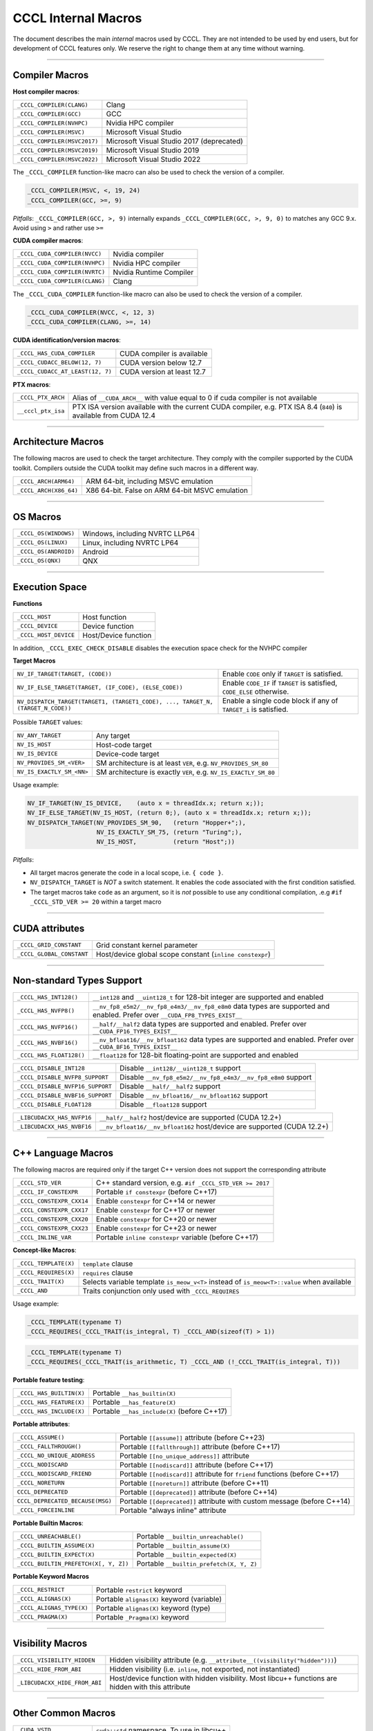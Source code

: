 .. _cccl-development-module-macros:

CCCL Internal Macros
====================

The document describes the main *internal* macros used by CCCL. They are not intended to be used by end users, but for development of CCCL features only. We reserve the right to change them at any time without warning.

----

Compiler Macros
---------------

**Host compiler macros**:

+------------------------------+---------------------------------------------+
| ``_CCCL_COMPILER(CLANG)``    | Clang                                       |
+------------------------------+---------------------------------------------+
| ``_CCCL_COMPILER(GCC)``      | GCC                                         |
+------------------------------+---------------------------------------------+
| ``_CCCL_COMPILER(NVHPC)``    | Nvidia HPC compiler                         |
+------------------------------+---------------------------------------------+
| ``_CCCL_COMPILER(MSVC)``     | Microsoft Visual Studio                     |
+------------------------------+---------------------------------------------+
| ``_CCCL_COMPILER(MSVC2017)`` | Microsoft Visual Studio 2017 (deprecated)   |
+------------------------------+---------------------------------------------+
| ``_CCCL_COMPILER(MSVC2019)`` | Microsoft Visual Studio 2019                |
+------------------------------+---------------------------------------------+
| ``_CCCL_COMPILER(MSVC2022)`` | Microsoft Visual Studio 2022                |
+------------------------------+---------------------------------------------+

The ``_CCCL_COMPILER`` function-like macro can also be used to check the version of a compiler.

.. code:: cpp

   _CCCL_COMPILER(MSVC, <, 19, 24)
   _CCCL_COMPILER(GCC, >=, 9)

*Pitfalls*: ``_CCCL_COMPILER(GCC, >, 9)`` internally expands ``_CCCL_COMPILER(GCC, >, 9, 0)`` to matches any GCC 9.x. Avoid using ``>`` and rather use ``>=``

**CUDA compiler macros**:

+--------------------------------+-------------------------+
| ``_CCCL_CUDA_COMPILER(NVCC)``  | Nvidia compiler         |
+--------------------------------+-------------------------+
| ``_CCCL_CUDA_COMPILER(NVHPC)`` | Nvidia HPC compiler     |
+--------------------------------+-------------------------+
| ``_CCCL_CUDA_COMPILER(NVRTC)`` | Nvidia Runtime Compiler |
+--------------------------------+-------------------------+
| ``_CCCL_CUDA_COMPILER(CLANG)`` | Clang                   |
+--------------------------------+-------------------------+

The ``_CCCL_CUDA_COMPILER`` function-like macro can also be used to check the version of a compiler.

.. code:: cpp

   _CCCL_CUDA_COMPILER(NVCC, <, 12, 3)
   _CCCL_CUDA_COMPILER(CLANG, >=, 14)

**CUDA identification/version macros**:

+----------------------------------+-----------------------------+
| ``_CCCL_HAS_CUDA_COMPILER``      | CUDA compiler is available  |
+----------------------------------+-----------------------------+
| ``_CCCL_CUDACC_BELOW(12, 7)``    | CUDA version below 12.7     |
+----------------------------------+-----------------------------+
| ``_CCCL_CUDACC_AT_LEAST(12, 7)`` | CUDA version at least 12.7  |
+----------------------------------+-----------------------------+

**PTX macros**:

+--------------------+-------------------------------------------------------------------------------------------------------------------+
| ``_CCCL_PTX_ARCH`` | Alias of ``__CUDA_ARCH__`` with value equal to 0 if cuda compiler is not available                                |
+--------------------+-------------------------------------------------------------------------------------------------------------------+
| ``__cccl_ptx_isa`` | PTX ISA version available with the current CUDA compiler, e.g. PTX ISA 8.4 (``840``) is available from CUDA 12.4  |
+--------------------+-------------------------------------------------------------------------------------------------------------------+

----

Architecture Macros
-------------------

The following macros are used to check the target architecture. They comply with the compiler supported by the CUDA toolkit. Compilers outside the CUDA toolkit may define such macros in a different way.

+-------------------------+---------------------------------------------------+
| ``_CCCL_ARCH(ARM64)``   |  ARM 64-bit, including MSVC emulation             |
+-------------------------+---------------------------------------------------+
| ``_CCCL_ARCH(X86_64)``  |  X86 64-bit. False on ARM 64-bit MSVC emulation   |
+-------------------------+---------------------------------------------------+

----

OS Macros
---------

+-----------------------+---------------------------------+
| ``_CCCL_OS(WINDOWS)`` | Windows, including NVRTC LLP64  |
+-----------------------+---------------------------------+
| ``_CCCL_OS(LINUX)``   | Linux, including NVRTC LP64     |
+-----------------------+---------------------------------+
| ``_CCCL_OS(ANDROID)`` | Android                         |
+-----------------------+---------------------------------+
| ``_CCCL_OS(QNX)``     | QNX                             |
+-----------------------+---------------------------------+

----

Execution Space
---------------

**Functions**

+-----------------------+-----------------------+
| ``_CCCL_HOST``        | Host function         |
+-----------------------+-----------------------+
| ``_CCCL_DEVICE``      | Device function       |
+-----------------------+-----------------------+
| ``_CCCL_HOST_DEVICE`` | Host/Device function  |
+-----------------------+-----------------------+

In addition, ``_CCCL_EXEC_CHECK_DISABLE`` disables the execution space check for the NVHPC compiler

**Target Macros**

+---------------------------------------------------------------------------------+--------------------------------------------------------------------------+
| ``NV_IF_TARGET(TARGET, (CODE))``                                                | Enable ``CODE`` only if ``TARGET`` is satisfied.                         |
+---------------------------------------------------------------------------------+--------------------------------------------------------------------------+
| ``NV_IF_ELSE_TARGET(TARGET, (IF_CODE), (ELSE_CODE))``                           | Enable ``CODE_IF`` if ``TARGET`` is satisfied, ``CODE_ELSE`` otherwise.  |
+---------------------------------------------------------------------------------+--------------------------------------------------------------------------+
| ``NV_DISPATCH_TARGET(TARGET1, (TARGET1_CODE), ..., TARGET_N, (TARGET_N_CODE))`` | Enable a single code block if any of ``TARGET_i`` is satisfied.          |
+---------------------------------------------------------------------------------+--------------------------------------------------------------------------+

Possible ``TARGET`` values:

+---------------------------+-------------------------------------------------------------------+
| ``NV_ANY_TARGET``         | Any target                                                        |
+---------------------------+-------------------------------------------------------------------+
| ``NV_IS_HOST``            | Host-code target                                                  |
+---------------------------+-------------------------------------------------------------------+
| ``NV_IS_DEVICE``          | Device-code target                                                |
+---------------------------+-------------------------------------------------------------------+
| ``NV_PROVIDES_SM_<VER>``  | SM architecture is at least ``VER``, e.g. ``NV_PROVIDES_SM_80``   |
+---------------------------+-------------------------------------------------------------------+
| ``NV_IS_EXACTLY_SM_<NN>`` | SM architecture is exactly ``VER``, e.g. ``NV_IS_EXACTLY_SM_80``  |
+---------------------------+-------------------------------------------------------------------+

Usage example:

.. code-block:: c++

    NV_IF_TARGET(NV_IS_DEVICE,    (auto x = threadIdx.x; return x;));
    NV_IF_ELSE_TARGET(NV_IS_HOST, (return 0;), (auto x = threadIdx.x; return x;));
    NV_DISPATCH_TARGET(NV_PROVIDES_SM_90,   (return "Hopper+";),
                       NV_IS_EXACTLY_SM_75, (return "Turing";),
                       NV_IS_HOST,          (return "Host";))

*Pitfalls*:

* All target macros generate the code in a local scope, i.e. ``{ code }``.
* ``NV_DISPATCH_TARGET`` is *NOT* a switch statement. It enables the code associated with the first condition satisfied.
* The target macros take ``code`` as an argument, so it is *not* possible to use any conditional compilation, .e.g ``#if _CCCL_STD_VER >= 20`` within a target macro

----

CUDA attributes
---------------

+------------------------------+----------------------------------------------------------+
| ``_CCCL_GRID_CONSTANT``      | Grid constant kernel parameter                           |
+------------------------------+----------------------------------------------------------+
| ``_CCCL_GLOBAL_CONSTANT``    | Host/device global scope constant (``inline constexpr``) |
+------------------------------+----------------------------------------------------------+

----

Non-standard Types Support
--------------------------

+------------------------------+-------------------------------------------------------------------------------------------------------------------------------+
| ``_CCCL_HAS_INT128()``       | ``__int128`` and ``__uint128_t`` for 128-bit integer are supported and enabled                                                |
+------------------------------+-------------------------------------------------------------------------------------------------------------------------------+
| ``_CCCL_HAS_NVFP8()``        | ``__nv_fp8_e5m2/__nv_fp8_e4m3/__nv_fp8_e8m0`` data types are supported and enabled.  Prefer over ``__CUDA_FP8_TYPES_EXIST__`` |
+------------------------------+-------------------------------------------------------------------------------------------------------------------------------+
| ``_CCCL_HAS_NVFP16()``       | ``__half/__half2`` data types are supported and enabled. Prefer over ``__CUDA_FP16_TYPES_EXIST__``                            |
+------------------------------+-------------------------------------------------------------------------------------------------------------------------------+
| ``_CCCL_HAS_NVBF16()``       | ``__nv_bfloat16/__nv_bfloat162`` data types are supported and enabled.  Prefer over ``__CUDA_BF16_TYPES_EXIST__``             |
+------------------------------+-------------------------------------------------------------------------------------------------------------------------------+
| ``_CCCL_HAS_FLOAT128()``     | ``__float128`` for 128-bit floating-point are supported and enabled                                                           |
+------------------------------+-------------------------------------------------------------------------------------------------------------------------------+

+----------------------------------+-------------------------------------------------------------------------+
| ``_CCCL_DISABLE_INT128``         | Disable ``__int128/__uint128_t`` support                                |
+----------------------------------+-------------------------------------------------------------------------+
| ``_CCCL_DISABLE_NVFP8_SUPPORT``  | Disable ``__nv_fp8_e5m2/__nv_fp8_e4m3/__nv_fp8_e8m0`` support           |
+----------------------------------+-------------------------------------------------------------------------+
| ``_CCCL_DISABLE_NVFP16_SUPPORT`` | Disable ``__half/__half2`` support                                      |
+----------------------------------+-------------------------------------------------------------------------+
| ``_CCCL_DISABLE_NVBF16_SUPPORT`` | Disable ``__nv_bfloat16/__nv_bfloat162`` support                        |
+----------------------------------+-------------------------------------------------------------------------+
| ``_CCCL_DISABLE_FLOAT128``       | Disable ``__float128`` support                                          |
+----------------------------------+-------------------------------------------------------------------------+

+----------------------------------+-------------------------------------------------------------------------+
| ``_LIBCUDACXX_HAS_NVFP16``       | ``__half/__half2`` host/device are supported  (CUDA 12.2+)              |
+----------------------------------+-------------------------------------------------------------------------+
| ``_LIBCUDACXX_HAS_NVBF16``       | ``__nv_bfloat16/__nv_bfloat162`` host/device are supported (CUDA 12.2+) |
+----------------------------------+-------------------------------------------------------------------------+

----

C++ Language Macros
-------------------

The following macros are required only if the target C++ version does not support the corresponding attribute

+-----------------------------+----------------------------------------------------------+
| ``_CCCL_STD_VER``           | C++ standard version, e.g. ``#if _CCCL_STD_VER >= 2017`` |
+-----------------------------+----------------------------------------------------------+
| ``_CCCL_IF_CONSTEXPR``      | Portable ``if constexpr`` (before C++17)                 |
+-----------------------------+----------------------------------------------------------+
| ``_CCCL_CONSTEXPR_CXX14``   | Enable ``constexpr`` for C++14 or newer                  |
+-----------------------------+----------------------------------------------------------+
| ``_CCCL_CONSTEXPR_CXX17``   | Enable ``constexpr`` for C++17 or newer                  |
+-----------------------------+----------------------------------------------------------+
| ``_CCCL_CONSTEXPR_CXX20``   | Enable ``constexpr`` for C++20 or newer                  |
+-----------------------------+----------------------------------------------------------+
| ``_CCCL_CONSTEXPR_CXX23``   | Enable ``constexpr`` for C++23 or newer                  |
+-----------------------------+----------------------------------------------------------+
| ``_CCCL_INLINE_VAR``        | Portable ``inline constexpr`` variable (before C++17)    |
+-----------------------------+----------------------------------------------------------+

**Concept-like Macros**:

+------------------------+--------------------------------------------------------------------------------------------+
| ``_CCCL_TEMPLATE(X)``  | ``template`` clause                                                                        |
+------------------------+--------------------------------------------------------------------------------------------+
| ``_CCCL_REQUIRES(X)``  | ``requires`` clause                                                                        |
+------------------------+--------------------------------------------------------------------------------------------+
| ``_CCCL_TRAIT(X)``     | Selects variable template ``is_meow_v<T>`` instead of ``is_meow<T>::value`` when available |
+------------------------+--------------------------------------------------------------------------------------------+
| ``_CCCL_AND``          | Traits conjunction only used with ``_CCCL_REQUIRES``                                       |
+------------------------+--------------------------------------------------------------------------------------------+

Usage example:

.. code-block:: c++

    _CCCL_TEMPLATE(typename T)
    _CCCL_REQUIRES(_CCCL_TRAIT(is_integral, T) _CCCL_AND(sizeof(T) > 1))

.. code-block:: c++

    _CCCL_TEMPLATE(typename T)
    _CCCL_REQUIRES(_CCCL_TRAIT(is_arithmetic, T) _CCCL_AND (!_CCCL_TRAIT(is_integral, T)))


**Portable feature testing**:

+--------------------------+--------------------------------------------------+
| ``_CCCL_HAS_BUILTIN(X)`` |  Portable ``__has_builtin(X)``                   |
+--------------------------+--------------------------------------------------+
| ``_CCCL_HAS_FEATURE(X)`` |  Portable ``__has_feature(X)``                   |
+--------------------------+--------------------------------------------------+
| ``_CCCL_HAS_INCLUDE(X)`` |  Portable ``__has_include(X)`` (before C++17)    |
+--------------------------+--------------------------------------------------+

**Portable attributes**:

+----------------------------------+------------------------------------------------------------------------------+
| ``_CCCL_ASSUME()``               | Portable ``[[assume]]`` attribute (before C++23)                             |
+----------------------------------+------------------------------------------------------------------------------+
| ``_CCCL_FALLTHROUGH()``          | Portable ``[[fallthrough]]`` attribute (before C++17)                        |
+----------------------------------+------------------------------------------------------------------------------+
| ``_CCCL_NO_UNIQUE_ADDRESS``      | Portable ``[[no_unique_address]]`` attribute                                 |
+----------------------------------+------------------------------------------------------------------------------+
| ``_CCCL_NODISCARD``              | Portable ``[[nodiscard]]`` attribute (before C++17)                          |
+----------------------------------+------------------------------------------------------------------------------+
| ``_CCCL_NODISCARD_FRIEND``       | Portable ``[[nodiscard]]`` attribute for ``friend`` functions (before C++17) |
+----------------------------------+------------------------------------------------------------------------------+
| ``_CCCL_NORETURN``               | Portable ``[[noreturn]]`` attribute (before C++11)                           |
+----------------------------------+------------------------------------------------------------------------------+
| ``CCCL_DEPRECATED``              | Portable ``[[deprecated]]`` attribute (before C++14)                         |
+----------------------------------+------------------------------------------------------------------------------+
| ``CCCL_DEPRECATED_BECAUSE(MSG)`` | Portable ``[[deprecated]]`` attribute with custom message (before C++14)     |
+----------------------------------+------------------------------------------------------------------------------+
| ``_CCCL_FORCEINLINE``            | Portable "always inline" attribute                                           |
+----------------------------------+------------------------------------------------------------------------------+

**Portable Builtin Macros**:

+---------------------------------------+--------------------------------------------+
| ``_CCCL_UNREACHABLE()``               | Portable ``__builtin_unreachable()``       |
+---------------------------------------+--------------------------------------------+
| ``_CCCL_BUILTIN_ASSUME(X)``           | Portable ``__builtin_assume(X)``           |
+---------------------------------------+--------------------------------------------+
| ``_CCCL_BUILTIN_EXPECT(X)``           | Portable ``__builtin_expected(X)``         |
+---------------------------------------+--------------------------------------------+
| ``_CCCL_BUILTIN_PREFETCH(X[, Y, Z])`` | Portable ``__builtin_prefetch(X, Y, Z)``   |
+---------------------------------------+--------------------------------------------+

**Portable Keyword Macros**

+-----------------------------+--------------------------------------------+
| ``_CCCL_RESTRICT``          | Portable ``restrict`` keyword              |
+-----------------------------+--------------------------------------------+
| ``_CCCL_ALIGNAS(X)``        | Portable ``alignas(X)`` keyword (variable) |
+-----------------------------+--------------------------------------------+
| ``_CCCL_ALIGNAS_TYPE(X)``   | Portable ``alignas(X)`` keyword (type)     |
+-----------------------------+--------------------------------------------+
| ``_CCCL_PRAGMA(X)``         | Portable ``_Pragma(X)`` keyword            |
+-----------------------------+--------------------------------------------+

----

Visibility Macros
-----------------

+-------------------------------+-----------------------------------------------------------------------------------------------------+
| ``_CCCL_VISIBILITY_HIDDEN``   | Hidden visibility attribute (e.g. ``__attribute__((visibility("hidden")))``)                        |
+-------------------------------+-----------------------------------------------------------------------------------------------------+
| ``_CCCL_HIDE_FROM_ABI``       | Hidden visibility (i.e. ``inline``, not exported, not instantiated)                                 |
+-------------------------------+-----------------------------------------------------------------------------------------------------+
| ``_LIBCUDACXX_HIDE_FROM_ABI`` | Host/device function with hidden visibility. Most libcu++ functions are hidden with this attribute  |
+-------------------------------+-----------------------------------------------------------------------------------------------------+

----

Other Common Macros
-------------------

+-----------------------------+--------------------------------------------+
| ``_CUDA_VSTD``              | ``cuda::std`` namespace. To use in libcu++ |
+-----------------------------+--------------------------------------------+
| ``_CCCL_TO_STRING(X)``      | ``X`` to literal string                    |
+-----------------------------+--------------------------------------------+
| ``_CCCL_DOXYGEN_INVOKED``   | Defined during Doxygen parsing             |
+-----------------------------+--------------------------------------------+

----

Debugging Macros
----------------

+-----------------------------------+-------------------------------------------------------------------------------------------------------------+
| ``_CCCL_ASSERT(COND, MSG)``       | Portable CCCL assert macro. Requires (``CCCL_ENABLE_HOST_ASSERTIONS`` or ``CCCL_ENABLE_DEVICE_ASSERTIONS``) |
+-----------------------------------+-------------------------------------------------------------------------------------------------------------+
| ``_CCCL_VERIFY(COND, MSG)``       | Portable ``alignas(X)`` keyword (variable)                                                                  |
+-----------------------------------+-------------------------------------------------------------------------------------------------------------+
| ``_CCCL_ENABLE_ASSERTIONS``       | Enable assertions                                                                                           |
+-----------------------------------+-------------------------------------------------------------------------------------------------------------+
| ``CCCL_ENABLE_HOST_ASSERTIONS``   | Enable host-side assertions                                                                                 |
+-----------------------------------+-------------------------------------------------------------------------------------------------------------+
| ``CCCL_ENABLE_DEVICE_ASSERTIONS`` | Enable device-side assertions                                                                               |
+-----------------------------------+-------------------------------------------------------------------------------------------------------------+
| ``_CCCL_ENABLE_DEBUG_MODE``       | Enable debug mode (and assertions)                                                                          |
+-----------------------------------+-------------------------------------------------------------------------------------------------------------+

----

Warning Suppression Macros
--------------------------

+-----------------------------+--------------------------------------------+
| ``_CCCL_DIAG_PUSH``         | Portable ``#pragma push``                  |
+-----------------------------+--------------------------------------------+
| ``_CCCL_DIAG_POP``          | Portable ``#pragma pop``                   |
+-----------------------------+--------------------------------------------+
| ``_CCCL_PUSH_MACROS``       | Push common msvc warning suppressions      |
+-----------------------------+--------------------------------------------+
| ``_CCCL_POP_MACROS``        | Pop common msvc warning suppressions       |
+-----------------------------+--------------------------------------------+

**Compiler-specific Suppression Macros**:

+-----------------------------------+-------------------------------------------------------------+
| ``_CCCL_DIAG_SUPPRESS_CLANG(X)``  | Suppress clang warning, e.g. ``"-Wattributes"``             |
+-----------------------------------+-------------------------------------------------------------+
| ``_CCCL_DIAG_SUPPRESS_GCC(X)``    | Suppress gcc warning, e.g. ``"-Wattributes"``               |
+-----------------------------------+-------------------------------------------------------------+
| ``_CCCL_DIAG_SUPPRESS_NVHPC(X)``  | Suppress nvhpc warning, e.g. ``expr_has_no_effect``         |
+-----------------------------------+-------------------------------------------------------------+
| ``_CCCL_DIAG_SUPPRESS_MSVC(X)``   | Suppress msvc warning, e.g. ``4127``                        |
+-----------------------------------+-------------------------------------------------------------+
| ``_CCCL_NV_DIAG_SUPPRESS(X)``     | Suppress nvcc warning, e.g. ``177``                         |
+-----------------------------------+-------------------------------------------------------------+

Usage example:

.. code-block:: c++

    _CCCL_DIAG_PUSH
    _CCCL_DIAG_SUPPRESS_GCC("-Wattributes")
    // code ..
    _CCCL_DIAG_POP

